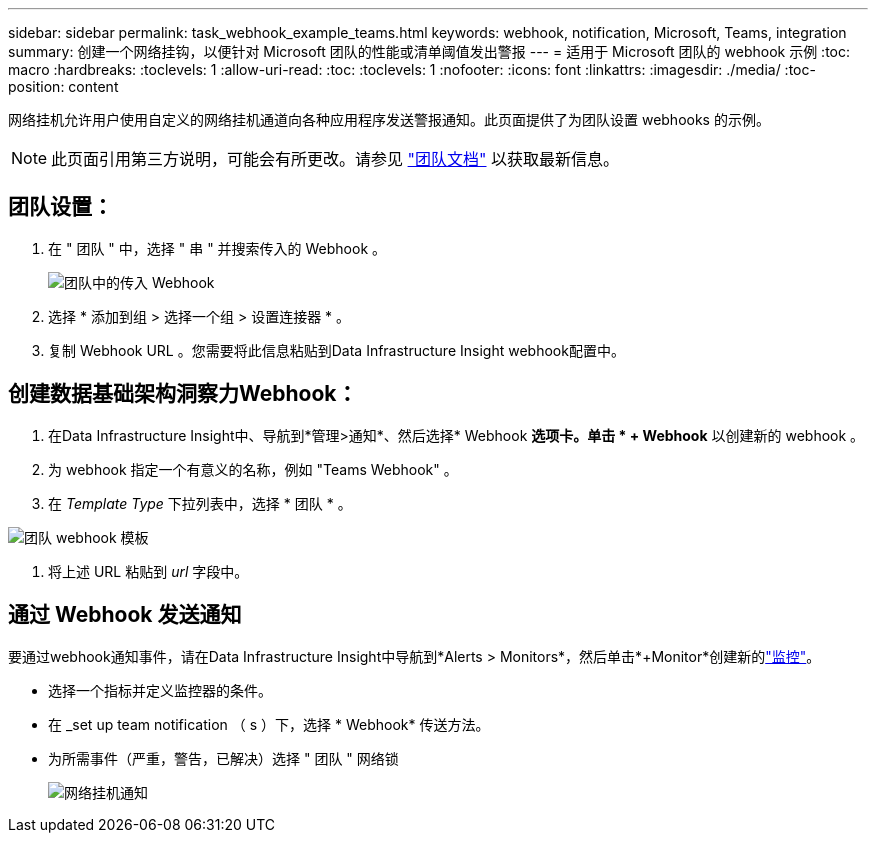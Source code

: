 ---
sidebar: sidebar 
permalink: task_webhook_example_teams.html 
keywords: webhook, notification, Microsoft, Teams, integration 
summary: 创建一个网络挂钩，以便针对 Microsoft 团队的性能或清单阈值发出警报 
---
= 适用于 Microsoft 团队的 webhook 示例
:toc: macro
:hardbreaks:
:toclevels: 1
:allow-uri-read: 
:toc: 
:toclevels: 1
:nofooter: 
:icons: font
:linkattrs: 
:imagesdir: ./media/
:toc-position: content


[role="lead"]
网络挂机允许用户使用自定义的网络挂机通道向各种应用程序发送警报通知。此页面提供了为团队设置 webhooks 的示例。


NOTE: 此页面引用第三方说明，可能会有所更改。请参见 link:https://docs.microsoft.com/en-us/microsoftteams/platform/webhooks-and-connectors/how-to/add-incoming-webhook["团队文档"] 以获取最新信息。



== 团队设置：

. 在 " 团队 " 中，选择 " 串 " 并搜索传入的 Webhook 。
+
image:Webhooks_Teams_Create_Webhook.png["团队中的传入 Webhook"]

. 选择 * 添加到组 > 选择一个组 > 设置连接器 * 。
. 复制 Webhook URL 。您需要将此信息粘贴到Data Infrastructure Insight webhook配置中。




== 创建数据基础架构洞察力Webhook：

. 在Data Infrastructure Insight中、导航到*管理>通知*、然后选择* Webhook *选项卡。单击 * + Webhook* 以创建新的 webhook 。
. 为 webhook 指定一个有意义的名称，例如 "Teams Webhook" 。
. 在 _Template Type_ 下拉列表中，选择 * 团队 * 。


image:Webhooks-Teams_example.png["团队 webhook 模板"]

. 将上述 URL 粘贴到 _url_ 字段中。




== 通过 Webhook 发送通知

要通过webhook通知事件，请在Data Infrastructure Insight中导航到*Alerts > Monitors*，然后单击*+Monitor*创建新的link:task_create_monitor.html["监控"]。

* 选择一个指标并定义监控器的条件。
* 在 _set up team notification （ s ）下，选择 * Webhook* 传送方法。
* 为所需事件（严重，警告，已解决）选择 " 团队 " 网络锁
+
image:Webhooks_Teams_Notifications.png["网络挂机通知"]


